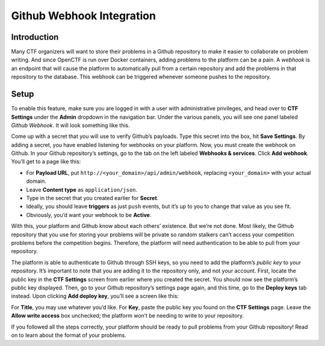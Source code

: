 Github Webhook Integration
==========================

Introduction
------------

Many CTF organizers will want to store their problems in a Github repository to make it easier to collaborate on problem writing. And since OpenCTF is run over Docker containers, adding problems to the platform can be a pain. A *webhook* is an endpoint that will cause the platform to automatically pull from a certain repository and add the problems in that repository to the database. This webhook can be triggered whenever someone pushes to the repository.

Setup
-----

To enable this feature, make sure you are logged in with a user with administrative privileges, and head over to **CTF Settings** under the **Admin** dropdown in the navigation bar. Under the various panels, you will see one panel labeled *Github Webhook*. It will look something like this.

|Webhook Configuration Panel|

Come up with a secret that you will use to verify Github’s payloads. Type this secret into the box, hit **Save Settings**. By adding a secret, you have enabled listening for webhooks on your platform. Now, you must create the webhook on Github. In your Github repository’s settings, go to the tab on the left labeled **Webhooks & services**. Click **Add webhook**. You’ll get to a page like this:

|New Webhook Page|

-  For **Payload URL**, put ``http://<your_domain>/api/admin/webhook``,
   replacing ``<your_domain>`` with your actual domain.
-  Leave **Content type** as ``application/json``.
-  Type in the secret that you created earlier for **Secret**.
-  Ideally, you should leave **triggers** as just ``push`` events, but
   it’s up to you to change that value as you see fit.
-  Obviously, you’d want your webhook to be **Active**.

With this, your platform and Github know about each others’ existence. But we’re not done. Most likely, the Github repository that you use for storing your problems will be private so random stalkers can’t access your competition problems before the competition begins. Therefore, the platform will need authentication to be able to pull from your repository.

The platform is able to authenticate to Github through SSH keys, so you need to add the platform’s *public key* to your repository. It’s important to note that you are adding it to the repository only, and not your account. First, locate the public key in the **CTF Settings** screen from earlier where you created the secret. You should now see the platform’s public key displayed. Then, go to your Github repository’s settings page again, and this time, go to the **Deploy keys** tab instead. Upon clicking **Add deploy key**, you’ll see a screen like this:

|New Deploy Key|

For **Title**, you may use whatever you’d like. For **Key**, paste the public key you found on the **CTF Settings** page. Leave the **Allow write access** box unchecked; the platform won’t be needing to write to your repository.

If you followed all the steps correctly, your platform should be ready to pull problems from your Github repository! Read on to learn about the format of your problems.

.. |Webhook Configuration Panel| image:: http://i.imgur.com/xntZNns.png
.. |New Webhook Page| image:: http://i.imgur.com/HH4KpEN.png
.. |New Deploy Key| image:: http://i.imgur.com/GDVIzvX.png